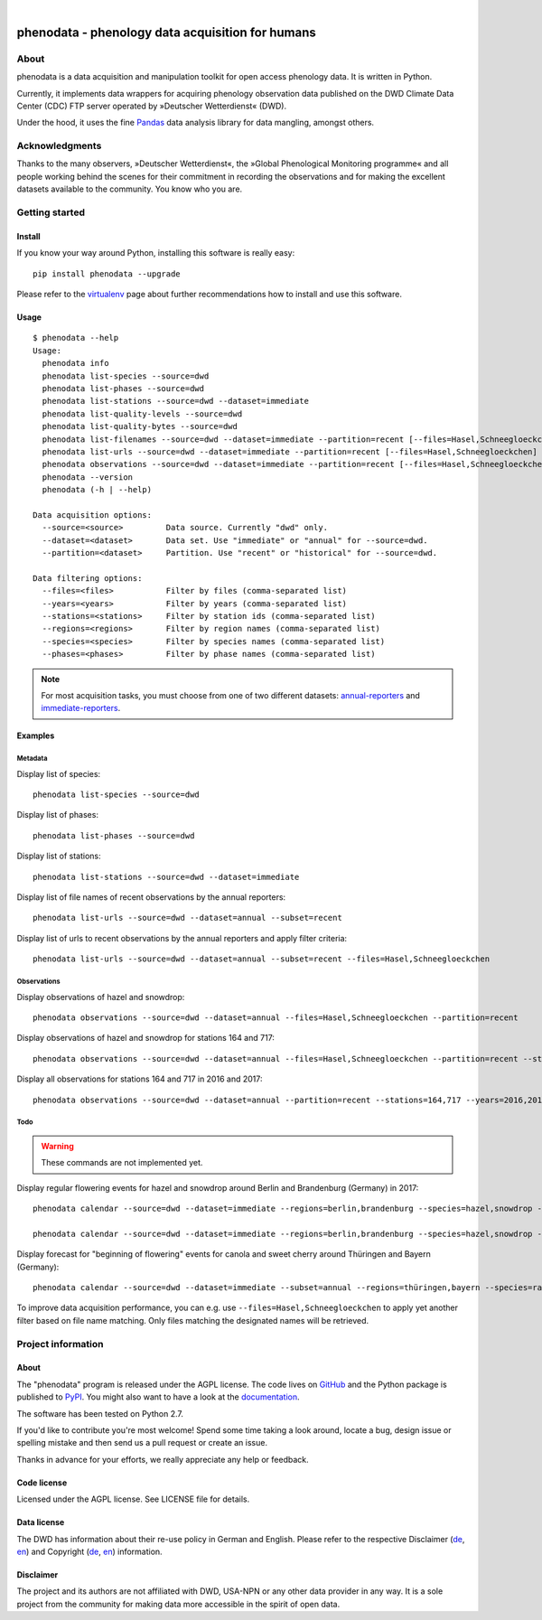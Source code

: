 .. image:: https://img.shields.io/badge/Python-2.7-green.svg
    :target: https://pypi.org/project/phenodata/

.. image:: https://img.shields.io/pypi/v/phenodata.svg
    :target: https://pypi.org/project/phenodata/

.. image:: https://img.shields.io/github/tag/hiveeyes/phenodata.svg
    :target: https://github.com/hiveeyes/phenodata

|

#################################################
phenodata - phenology data acquisition for humans
#################################################


*****
About
*****
phenodata is a data acquisition and manipulation toolkit for open access phenology data.
It is written in Python.

Currently, it implements data wrappers for acquiring phenology observation data published
on the DWD Climate Data Center (CDC) FTP server operated by »Deutscher Wetterdienst« (DWD).

Under the hood, it uses the fine Pandas_ data analysis library for data mangling, amongst others.

.. _Pandas: https://pandas.pydata.org/


***************
Acknowledgments
***************
Thanks to the many observers, »Deutscher Wetterdienst«,
the »Global Phenological Monitoring programme« and all people working behind
the scenes for their commitment in recording the observations and for making
the excellent datasets available to the community. You know who you are.


***************
Getting started
***************

Install
=======
If you know your way around Python, installing this software is really easy::

    pip install phenodata --upgrade

Please refer to the `virtualenv`_ page about further recommendations how to install and use this software.

.. _virtualenv: https://github.com/hiveeyes/phenodata/blob/master/doc/virtualenv.rst


Usage
=====
::

    $ phenodata --help
    Usage:
      phenodata info
      phenodata list-species --source=dwd
      phenodata list-phases --source=dwd
      phenodata list-stations --source=dwd --dataset=immediate
      phenodata list-quality-levels --source=dwd
      phenodata list-quality-bytes --source=dwd
      phenodata list-filenames --source=dwd --dataset=immediate --partition=recent [--files=Hasel,Schneegloeckchen] [--years=2017 | --forecast]
      phenodata list-urls --source=dwd --dataset=immediate --partition=recent [--files=Hasel,Schneegloeckchen] [--years=2017 | --forecast]
      phenodata observations --source=dwd --dataset=immediate --partition=recent [--files=Hasel,Schneegloeckchen] [--stations=164,717 | --regions=berlin,brandenburg] [--species=hazel,snowdrop] [--phases=flowering] [--years=2017 | --forecast]
      phenodata --version
      phenodata (-h | --help)

    Data acquisition options:
      --source=<source>         Data source. Currently "dwd" only.
      --dataset=<dataset>       Data set. Use "immediate" or "annual" for --source=dwd.
      --partition=<dataset>     Partition. Use "recent" or "historical" for --source=dwd.

    Data filtering options:
      --files=<files>           Filter by files (comma-separated list)
      --years=<years>           Filter by years (comma-separated list)
      --stations=<stations>     Filter by station ids (comma-separated list)
      --regions=<regions>       Filter by region names (comma-separated list)
      --species=<species>       Filter by species names (comma-separated list)
      --phases=<phases>         Filter by phase names (comma-separated list)


.. note::

    For most acquisition tasks, you must choose from one of two different datasets: `annual-reporters`_ and `immediate-reporters`_.

.. _annual-reporters: https://www.dwd.de/DE/klimaumwelt/klimaueberwachung/phaenologie/daten_deutschland/jahresmelder/jahresmelder_node.html
.. _immediate-reporters: https://www.dwd.de/DE/klimaumwelt/klimaueberwachung/phaenologie/daten_deutschland/sofortmelder/sofortmelder_node.html


Examples
========


Metadata
--------

Display list of species::

    phenodata list-species --source=dwd

Display list of phases::

    phenodata list-phases --source=dwd

Display list of stations::

    phenodata list-stations --source=dwd --dataset=immediate

Display list of file names of recent observations by the annual reporters::

    phenodata list-urls --source=dwd --dataset=annual --subset=recent

Display list of urls to recent observations by the annual reporters and apply filter criteria::

    phenodata list-urls --source=dwd --dataset=annual --subset=recent --files=Hasel,Schneegloeckchen


Observations
------------

Display observations of hazel and snowdrop::

    phenodata observations --source=dwd --dataset=annual --files=Hasel,Schneegloeckchen --partition=recent

Display observations of hazel and snowdrop for stations 164 and 717::

    phenodata observations --source=dwd --dataset=annual --files=Hasel,Schneegloeckchen --partition=recent --stations=164,717

Display all observations for stations 164 and 717 in 2016 and 2017::

    phenodata observations --source=dwd --dataset=annual --partition=recent --stations=164,717 --years=2016,2017


Todo
----
.. warning:: These commands are not implemented yet.

Display regular flowering events for hazel and snowdrop around Berlin and Brandenburg (Germany) in 2017::

    phenodata calendar --source=dwd --dataset=immediate --regions=berlin,brandenburg --species=hazel,snowdrop --phases=flowering --partition=recent --years=2017

    phenodata calendar --source=dwd --dataset=immediate --regions=berlin,brandenburg --species=hazel,snowdrop --phases=flowering --partition=historical --years=1958

Display forecast for "beginning of flowering" events for canola and sweet cherry around Thüringen and Bayern (Germany)::

    phenodata calendar --source=dwd --dataset=immediate --subset=annual --regions=thüringen,bayern --species=raps,süßkirsche --phases-bbch=60 --forecast

To improve data acquisition performance, you can e.g. use ``--files=Hasel,Schneegloeckchen``
to apply yet another filter based on file name matching. Only files matching the designated names
will be retrieved.


*******************
Project information
*******************

About
=====
The "phenodata" program is released under the AGPL license.
The code lives on `GitHub <https://github.com/hiveeyes/phenodata>`_ and
the Python package is published to `PyPI <https://pypi.org/project/phenodata/>`_.
You might also want to have a look at the `documentation <https://hiveeyes.org/docs/phenodata/>`_.

The software has been tested on Python 2.7.

If you'd like to contribute you're most welcome!
Spend some time taking a look around, locate a bug, design issue or
spelling mistake and then send us a pull request or create an issue.

Thanks in advance for your efforts, we really appreciate any help or feedback.

Code license
============
Licensed under the AGPL license. See LICENSE file for details.

Data license
============
The DWD has information about their re-use policy in German and English.
Please refer to the respective Disclaimer
(`de <https://www.dwd.de/DE/service/disclaimer/disclaimer_node.html>`__,
`en <https://www.dwd.de/EN/service/disclaimer/disclaimer.html>`__)
and Copyright
(`de <https://www.dwd.de/DE/service/copyright/copyright_node.html>`__,
`en <https://www.dwd.de/EN/service/copyright/copyright_artikel.html>`__)
information.

Disclaimer
==========
The project and its authors are not affiliated with DWD, USA-NPN or any
other data provider in any way. It is a sole project from the community
for making data more accessible in the spirit of open data.
